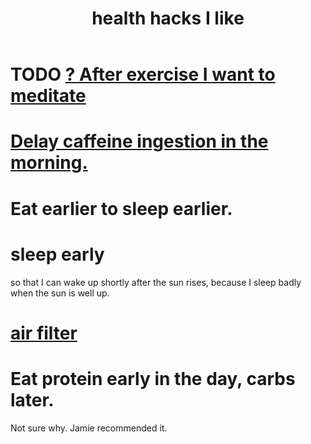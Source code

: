 :PROPERTIES:
:ID:       ae7569c4-1566-4b83-9450-c68f0659f06b
:END:
#+title: health hacks I like
* TODO [[https://github.com/JeffreyBenjaminBrown/org_personal-ish_with-github-navigable_links/blob/master/introspect-and-reprogram.org#todo--after-exercise-i-want-to-meditate][? After exercise I want to meditate]]
* [[https://github.com/JeffreyBenjaminBrown/public_notes_with_github-navigable_links/blob/master/delay_caffeine_ingestion_in_the_morning.org][Delay caffeine ingestion in the morning.]]
* Eat earlier to sleep earlier.
* sleep early
  so that I can wake up shortly after the sun rises,
  because I sleep badly when the sun is well up.
* [[https://github.com/JeffreyBenjaminBrown/public_notes_with_github-navigable_links/blob/master/air_filter.org][air filter]]
* Eat protein early in the day, carbs later.
  Not sure why. Jamie recommended it.

